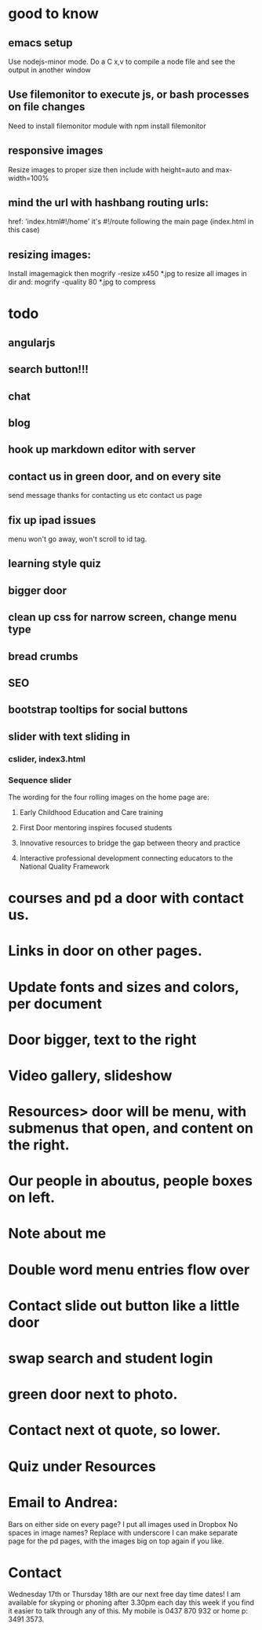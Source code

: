 * good to know
** emacs setup
Use nodejs-minor mode. Do a C x,v to compile a node file and see the
output in another window
** Use filemonitor to execute js, or bash processes on file changes
Need to install filemonitor module with npm install filemonitor

** responsive images
Resize images to proper size then include with height=auto and
max-width=100%

** mind the url with hashbang routing urls:
   href: 'index.html#!/home'
   it's  #!/route following the main page (index.html in this case)

** resizing images:
Install imagemagick then
mogrify -resize x450 *.jpg
to resize all images in dir
and:
mogrify -quality 80 *.jpg
to compress

* todo
** angularjs
   
** search button!!!
** chat
** blog   
** hook up markdown editor with server
** contact us in green door, and on every site
  send message thanks for contacting us etc 
  contact us page
   
  
** fix up ipad issues
  menu won't go away, won't scroll to id tag. 
  
** learning style quiz
** bigger door
** clean up css for narrow screen, change menu type   
** bread crumbs
** SEO
** bootstrap tooltips for social buttons
** slider with text sliding in 
*** cslider, index3.html
*** Sequence slider
   
   
   
   The wording for the four rolling images on the home page are:
1. Early Childhood Education and Care training
 
2. First Door mentoring inspires focused students
 
3. Innovative resources to bridge the gap between theory and practice
4. Interactive professional development connecting educators to the National Quality Framework
   
   
   
*  courses and pd  a door with contact us.

* Links in door on other pages.

* Update fonts and sizes and colors, per document

* Door bigger, text to the right

* Video gallery, slideshow
  
* Resources> door will be menu, with submenus that open, and content on the right.

* Our people in aboutus, people boxes on left.
  
* Note about me

* Double word menu entries flow over

* Contact slide out button like a little door
  
* swap search and  student login

* green door next to photo.

* Contact next ot quote, so lower.

* Quiz under Resources




 
   
* Email to Andrea:
Bars on either side on every page?
I put all images used in Dropbox
No spaces in image names? Replace with underscore
I can make separate page for the pd pages, with the images big on top
again if you like.


* Contact
 Wednesday 17th or Thursday 18th are our next free day time dates!
I am available for skyping or phoning after 3.30pm each day this week
if you find it easier to talk through any of this. My mobile is 0437
870 932 or home p: 3491 3573.
 

